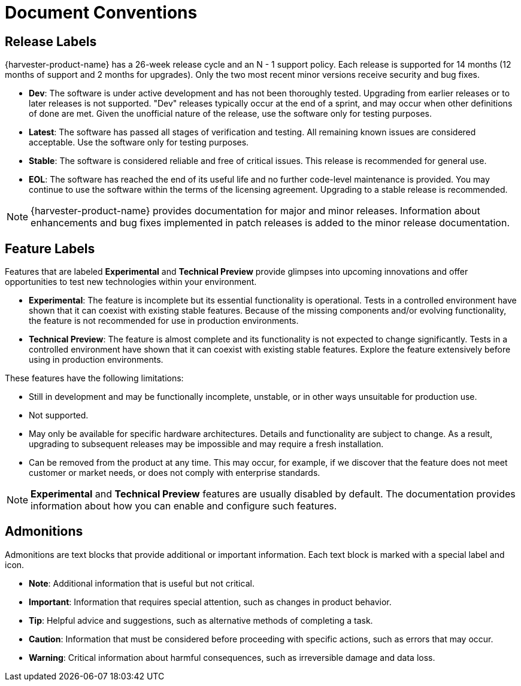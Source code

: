 = Document Conventions

== Release Labels

{harvester-product-name} has a 26-week release cycle and an N - 1 support policy. Each release is supported for 14 months (12 months of support and 2 months for upgrades). Only the two most recent minor versions receive security and bug fixes.

* *Dev*: The software is under active development and has not been thoroughly tested. Upgrading from earlier releases or to later releases is not supported. "Dev" releases typically occur at the end of a sprint, and may occur when other definitions of done are met. Given the unofficial nature of the release, use the software only for testing purposes.
* *Latest*: The software has passed all stages of verification and testing. All remaining known issues are considered acceptable. Use the software only for testing purposes.
* *Stable*: The software is considered reliable and free of critical issues. This release is recommended for general use.
* *EOL*: The software has reached the end of its useful life and no further code-level maintenance is provided. You may continue to use the software within the terms of the licensing agreement. Upgrading to a stable release is recommended.

[NOTE]
====
{harvester-product-name} provides documentation for major and minor releases. Information about enhancements and bug fixes implemented in patch releases is added to the minor release documentation.
====

== Feature Labels

Features that are labeled *Experimental* and *Technical Preview* provide glimpses into upcoming innovations and offer opportunities to test new technologies within your environment.

* *Experimental*: The feature is incomplete but its essential functionality is operational. Tests in a controlled environment have shown that it can coexist with existing stable features. Because of the missing components and/or evolving functionality, the feature is not recommended for use in production environments.
* *Technical Preview*: The feature is almost complete and its functionality is not expected to change significantly. Tests in a controlled environment have shown that it can coexist with existing stable features. Explore the feature extensively before using in production environments.

These features have the following limitations:

* Still in development and may be functionally incomplete, unstable, or in other ways unsuitable for production use.
* Not supported.
* May only be available for specific hardware architectures. Details and functionality are subject to change. As a result, upgrading to subsequent releases may be impossible and may require a fresh installation.
* Can be removed from the product at any time. This may occur, for example, if we discover that the feature does not meet customer or market needs, or does not comply with enterprise standards.

[NOTE]
====
*Experimental* and *Technical Preview* features are usually disabled by default. The documentation provides information about how you can enable and configure such features.
====

== Admonitions

Admonitions are text blocks that provide additional or important information. Each text block is marked with a special label and icon.

* *Note*: Additional information that is useful but not critical.
* *Important*: Information that requires special attention, such as changes in product behavior.
* *Tip*: Helpful advice and suggestions, such as alternative methods of completing a task.
* *Caution*: Information that must be considered before proceeding with specific actions, such as errors that may occur.
* *Warning*: Critical information about harmful consequences, such as irreversible damage and data loss.
